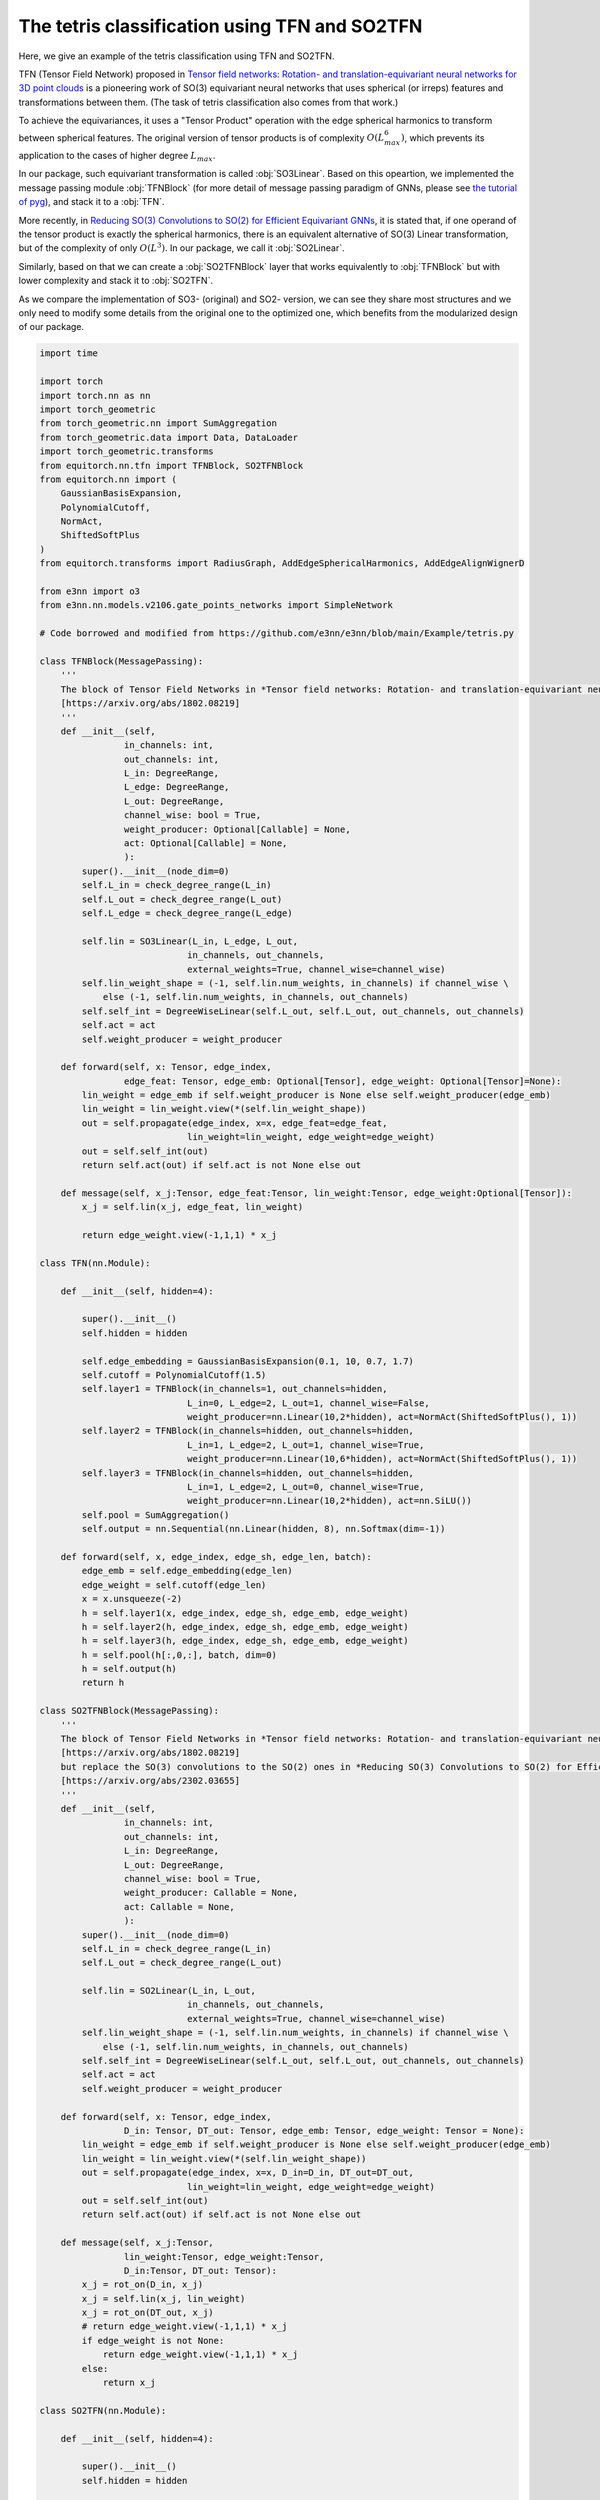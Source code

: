 The tetris classification using TFN and SO2TFN
=============================================

Here, we give an example of the tetris classification
using TFN and SO2TFN. 

TFN (Tensor Field Network) proposed in 
`Tensor field networks: Rotation- and translation-equivariant neural networks for 3D point clouds <https://arxiv.org/abs/1802.08219>`_ 
is a pioneering work of
SO(3) equivariant neural networks that uses spherical 
(or irreps) features and transformations between them.
(The task of tetris classification also comes from that work.)

To achieve the equivariances, it uses a "Tensor Product"
operation with the edge spherical harmonics to transform
between spherical features. The original version of tensor
products is of complexity :math:`O(L_{max}^6)`, which 
prevents its application to the cases of higher degree :math:`L_{max}`. 

In our package, such equivariant transformation is called
:obj:`SO3Linear`. Based on this opeartion, we implemented
the message passing module :obj:`TFNBlock` (for more detail
of message passing paradigm of GNNs, please see 
`the tutorial of pyg <https://pytorch-geometric.readthedocs.io/en/latest/tutorial/create_gnn.html>`_),  
and stack it to a :obj:`TFN`.

More recently, in `Reducing SO(3) Convolutions to SO(2) for Efficient Equivariant GNNs <https://arxiv.org/abs/2302.03655>`_, 
it is stated that, if one operand of the tensor product is exactly the 
spherical harmonics, there is an equivalent alternative of
SO(3) Linear transformation, but of the complexity of only
:math:`O(L^3)`. In our package, we call it :obj:`SO2Linear`.

Similarly, based on that we can create a :obj:`SO2TFNBlock`
layer that works equivalently to :obj:`TFNBlock` but with lower
complexity and stack it to :obj:`SO2TFN`.

As we compare the implementation of SO3- (original) and SO2-
version, we can see they share most structures and we only need 
to modify some details from the original one to the optimized one,
which benefits from the modularized design of our package.

.. code-block:: python

    import time

    import torch
    import torch.nn as nn
    import torch_geometric
    from torch_geometric.nn import SumAggregation
    from torch_geometric.data import Data, DataLoader
    import torch_geometric.transforms
    from equitorch.nn.tfn import TFNBlock, SO2TFNBlock
    from equitorch.nn import (
        GaussianBasisExpansion, 
        PolynomialCutoff, 
        NormAct,
        ShiftedSoftPlus
    )
    from equitorch.transforms import RadiusGraph, AddEdgeSphericalHarmonics, AddEdgeAlignWignerD

    from e3nn import o3
    from e3nn.nn.models.v2106.gate_points_networks import SimpleNetwork

    # Code borrowed and modified from https://github.com/e3nn/e3nn/blob/main/Example/tetris.py

    class TFNBlock(MessagePassing):
        '''
        The block of Tensor Field Networks in *Tensor field networks: Rotation- and translation-equivariant neural networks for 3D point clouds* 
        [https://arxiv.org/abs/1802.08219]
        '''
        def __init__(self,
                    in_channels: int,
                    out_channels: int,
                    L_in: DegreeRange, 
                    L_edge: DegreeRange, 
                    L_out: DegreeRange,
                    channel_wise: bool = True,
                    weight_producer: Optional[Callable] = None,
                    act: Optional[Callable] = None,
                    ):
            super().__init__(node_dim=0)
            self.L_in = check_degree_range(L_in)
            self.L_out = check_degree_range(L_out)
            self.L_edge = check_degree_range(L_edge)

            self.lin = SO3Linear(L_in, L_edge, L_out, 
                                in_channels, out_channels, 
                                external_weights=True, channel_wise=channel_wise)
            self.lin_weight_shape = (-1, self.lin.num_weights, in_channels) if channel_wise \
                else (-1, self.lin.num_weights, in_channels, out_channels)
            self.self_int = DegreeWiseLinear(self.L_out, self.L_out, out_channels, out_channels)
            self.act = act
            self.weight_producer = weight_producer

        def forward(self, x: Tensor, edge_index,
                    edge_feat: Tensor, edge_emb: Optional[Tensor], edge_weight: Optional[Tensor]=None):
            lin_weight = edge_emb if self.weight_producer is None else self.weight_producer(edge_emb)
            lin_weight = lin_weight.view(*(self.lin_weight_shape))
            out = self.propagate(edge_index, x=x, edge_feat=edge_feat,
                                lin_weight=lin_weight, edge_weight=edge_weight)
            out = self.self_int(out)
            return self.act(out) if self.act is not None else out
        
        def message(self, x_j:Tensor, edge_feat:Tensor, lin_weight:Tensor, edge_weight:Optional[Tensor]):
            x_j = self.lin(x_j, edge_feat, lin_weight)

            return edge_weight.view(-1,1,1) * x_j

    class TFN(nn.Module):

        def __init__(self, hidden=4):

            super().__init__()
            self.hidden = hidden

            self.edge_embedding = GaussianBasisExpansion(0.1, 10, 0.7, 1.7)
            self.cutoff = PolynomialCutoff(1.5)
            self.layer1 = TFNBlock(in_channels=1, out_channels=hidden, 
                                L_in=0, L_edge=2, L_out=1, channel_wise=False, 
                                weight_producer=nn.Linear(10,2*hidden), act=NormAct(ShiftedSoftPlus(), 1))
            self.layer2 = TFNBlock(in_channels=hidden, out_channels=hidden, 
                                L_in=1, L_edge=2, L_out=1, channel_wise=True, 
                                weight_producer=nn.Linear(10,6*hidden), act=NormAct(ShiftedSoftPlus(), 1))
            self.layer3 = TFNBlock(in_channels=hidden, out_channels=hidden, 
                                L_in=1, L_edge=2, L_out=0, channel_wise=True, 
                                weight_producer=nn.Linear(10,2*hidden), act=nn.SiLU())
            self.pool = SumAggregation()
            self.output = nn.Sequential(nn.Linear(hidden, 8), nn.Softmax(dim=-1))

        def forward(self, x, edge_index, edge_sh, edge_len, batch):
            edge_emb = self.edge_embedding(edge_len)
            edge_weight = self.cutoff(edge_len)
            x = x.unsqueeze(-2)
            h = self.layer1(x, edge_index, edge_sh, edge_emb, edge_weight)
            h = self.layer2(h, edge_index, edge_sh, edge_emb, edge_weight)
            h = self.layer3(h, edge_index, edge_sh, edge_emb, edge_weight)
            h = self.pool(h[:,0,:], batch, dim=0)
            h = self.output(h)
            return h

    class SO2TFNBlock(MessagePassing):
        '''
        The block of Tensor Field Networks in *Tensor field networks: Rotation- and translation-equivariant neural networks for 3D point clouds*,
        [https://arxiv.org/abs/1802.08219]
        but replace the SO(3) convolutions to the SO(2) ones in *Reducing SO(3) Convolutions to SO(2) for Efficient Equivariant GNNs*
        [https://arxiv.org/abs/2302.03655]
        '''
        def __init__(self,
                    in_channels: int,
                    out_channels: int,
                    L_in: DegreeRange, 
                    L_out: DegreeRange,
                    channel_wise: bool = True,
                    weight_producer: Callable = None,
                    act: Callable = None,
                    ):
            super().__init__(node_dim=0)
            self.L_in = check_degree_range(L_in)
            self.L_out = check_degree_range(L_out)

            self.lin = SO2Linear(L_in, L_out, 
                                in_channels, out_channels, 
                                external_weights=True, channel_wise=channel_wise)
            self.lin_weight_shape = (-1, self.lin.num_weights, in_channels) if channel_wise \
                else (-1, self.lin.num_weights, in_channels, out_channels)
            self.self_int = DegreeWiseLinear(self.L_out, self.L_out, out_channels, out_channels)
            self.act = act
            self.weight_producer = weight_producer

        def forward(self, x: Tensor, edge_index,
                    D_in: Tensor, DT_out: Tensor, edge_emb: Tensor, edge_weight: Tensor = None):
            lin_weight = edge_emb if self.weight_producer is None else self.weight_producer(edge_emb)
            lin_weight = lin_weight.view(*(self.lin_weight_shape))
            out = self.propagate(edge_index, x=x, D_in=D_in, DT_out=DT_out,
                                lin_weight=lin_weight, edge_weight=edge_weight)
            out = self.self_int(out)
            return self.act(out) if self.act is not None else out
        
        def message(self, x_j:Tensor, 
                    lin_weight:Tensor, edge_weight:Tensor,
                    D_in:Tensor, DT_out: Tensor):
            x_j = rot_on(D_in, x_j)
            x_j = self.lin(x_j, lin_weight)
            x_j = rot_on(DT_out, x_j)
            # return edge_weight.view(-1,1,1) * x_j
            if edge_weight is not None:
                return edge_weight.view(-1,1,1) * x_j
            else:
                return x_j

    class SO2TFN(nn.Module):

        def __init__(self, hidden=4):

            super().__init__()
            self.hidden = hidden

            self.edge_embedding = GaussianBasisExpansion(0.1, 10, 0.7, 1.7)
            self.cutoff = PolynomialCutoff(1.5)
            self.layer1 = SO2TFNBlock(in_channels=1, out_channels=hidden,
                                L_in=0, L_out=1, channel_wise=False, 
                                weight_producer=nn.Linear(10,2*hidden), act=NormAct(ShiftedSoftPlus(), 1))
            self.layer2 = SO2TFNBlock(in_channels=hidden, out_channels=hidden, 
                                L_in=1, L_out=1, channel_wise=True, 
                                weight_producer=nn.Linear(10,6*hidden), act=NormAct(ShiftedSoftPlus(), 1))
            self.layer3 = SO2TFNBlock(in_channels=hidden, out_channels=hidden, 
                                L_in=1, L_out=0, channel_wise=True, 
                                weight_producer=nn.Linear(10,2*hidden), act=nn.SiLU())
            self.pool = SumAggregation()
            self.output = nn.Sequential(nn.Linear(hidden, 8), nn.Softmax(dim=-1))

        def forward(self, x, edge_index, D1, edge_len, batch):
            DT1 = D1.transpose(-1,-2)
            D0 = DT0 = D1[:,:1,:1]
            x = x.unsqueeze(-2)
            edge_emb = self.edge_embedding(edge_len)
            edge_weight = self.cutoff(edge_len)
            h = self.layer1(x, edge_index, D0, DT1, edge_emb, edge_weight)
            h = self.layer2(h, edge_index, D1, DT1, edge_emb, edge_weight)
            h = self.layer3(h, edge_index, D1, DT0, edge_emb, edge_weight)
            h = self.pool(h[:,0,:], batch, dim=0)
            h = self.output(h)
            return h

    def tetris() -> None:
        pos = [
            [(0, 0, 0), (0, 0, 1), (1, 0, 0), (1, 1, 0)],  # chiral_shape_1
            [(0, 0, 0), (0, 0, 1), (1, 0, 0), (1, -1, 0)],  # chiral_shape_2
            [(0, 0, 0), (1, 0, 0), (0, 1, 0), (1, 1, 0)],  # square
            [(0, 0, 0), (0, 0, 1), (0, 0, 2), (0, 0, 3)],  # line
            [(0, 0, 0), (0, 0, 1), (0, 1, 0), (1, 0, 0)],  # corner
            [(0, 0, 0), (0, 0, 1), (0, 0, 2), (0, 1, 0)],  # L
            [(0, 0, 0), (0, 0, 1), (0, 0, 2), (0, 1, 1)],  # T
            [(0, 0, 0), (1, 0, 0), (1, 1, 0), (2, 1, 0)],  # zigzag
        ]
        pos = torch.tensor(pos, dtype=torch.get_default_dtype())
        labels = torch.arange(8, dtype=torch.long)

        # apply random rotation
        pos = torch.einsum("zij,zaj->zai", o3.rand_matrix(len(pos)), pos)

        return pos, labels

    def make_batch(pos):
        # put in torch_geometric format
        transform = torch_geometric.transforms.Compose([
            RadiusGraph(r=1.5),
            AddEdgeSphericalHarmonics(L=2),
            AddEdgeAlignWignerD(L=1)
        ])
        dataset = [transform(Data(pos=pos, x=torch.ones(4, 1))) for pos in pos]
        return next(iter(DataLoader(dataset, batch_size=len(dataset))))

    def Network() -> None:
        return SimpleNetwork(
            irreps_in="0e",
            irreps_out="8x0e",
            max_radius=1.5,
            num_neighbors=2.0,
            num_nodes=4.0,
        )

    def main() -> None:
        torch.random.manual_seed(193)
        x, y = tetris()
        train_x, train_y = make_batch(x), y  

        x, y = tetris()
        test_x, test_y = make_batch(x), y

        hidden=32
        net = 'SO2TFN'
        match net:
            case 'Network':
                f = Network()
            case 'TFN':    
                f = TFN(hidden)
            case 'SO2TFN':
                f = SO2TFN(hidden)
        # print("Built a model:")
        print(f)

        optim = torch.optim.Adam(f.parameters(), lr=1e-3)

        # == Training ==
        steps = 1000
        start_time = time.time()
        for step in range(1,steps+1):
            match net:
                case 'Network':
                    pred = f(train_x).softmax(dim=-1)
                case 'TFN':    
                    pred = f(train_x.x, train_x.edge_index, train_x.edge_sh, train_x.edge_vec.norm(dim=-1), train_x.batch)
                case 'SO2TFN':
                    pred = f(train_x.x, train_x.edge_index, train_x.D, train_x.edge_vec.norm(dim=-1), train_x.batch)
            loss = torch.nn.functional.cross_entropy(pred, train_y)
            optim.zero_grad()
            loss.backward()
            optim.step()

            if step % 10 == 0:
                match net:
                    case 'Network':
                        pred = f(test_x).softmax(dim=-1)
                    case 'TFN':    
                        pred = f(test_x.x, test_x.edge_index, test_x.edge_sh, test_x.edge_vec.norm(dim=-1), test_x.batch)
                    case 'SO2TFN':
                        pred = f(test_x.x, test_x.edge_index, test_x.D, test_x.edge_vec.norm(dim=-1), test_x.batch)
                accuracy = pred.argmax(dim=-1).eq(test_y).double().mean(dim=0).item()
                print(f"epoch {step:5d} | loss {loss:<10.1f} | {100 * accuracy:5.1f}% accuracy")
        end_time = time.time()
        duration = end_time - start_time    
        print(f"The training took {duration:.2f} seconds to execute for {steps} steps")
        print()



    if __name__ == '__main__':
        main()

